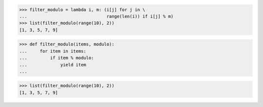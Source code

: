 >>> filter_modulo = lambda i, m: (i[j] for j in \
...                               range(len(i)) if i[j] % m)
>>> list(filter_modulo(range(10), 2))
[1, 3, 5, 7, 9]


>>> def filter_modulo(items, modulo):
...     for item in items:
...         if item % modulo:
...             yield item
...

>>> list(filter_modulo(range(10), 2))
[1, 3, 5, 7, 9]
